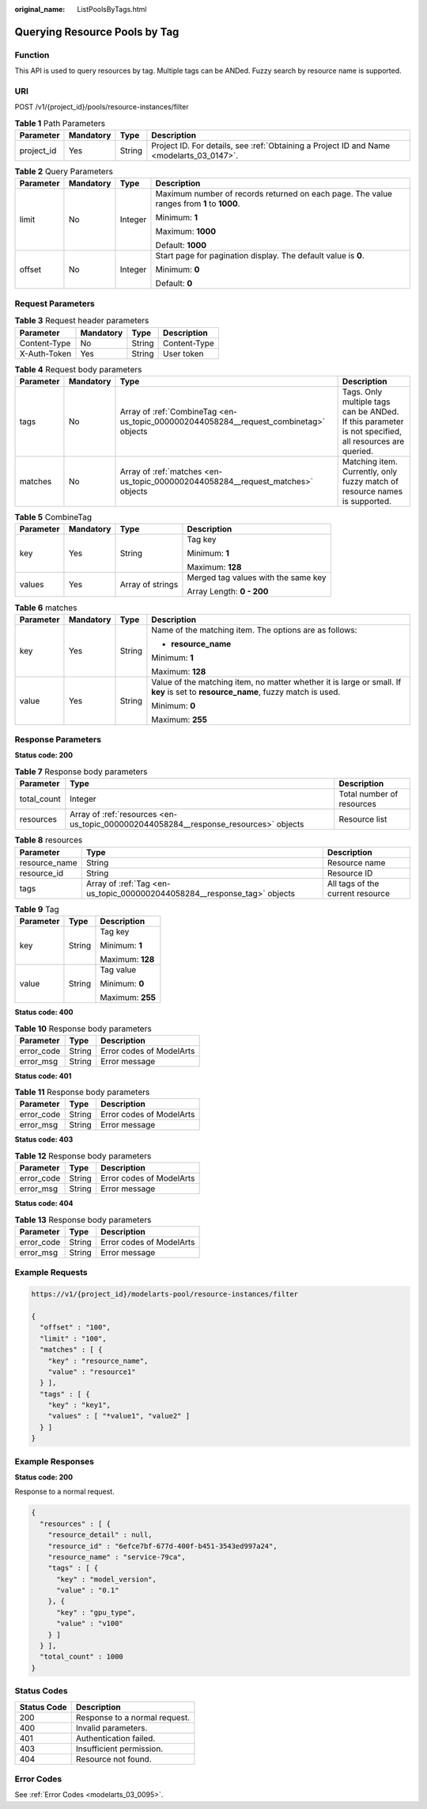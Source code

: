 :original_name: ListPoolsByTags.html

.. _ListPoolsByTags:

Querying Resource Pools by Tag
==============================

Function
--------

This API is used to query resources by tag. Multiple tags can be ANDed. Fuzzy search by resource name is supported.

URI
---

POST /v1/{project_id}/pools/resource-instances/filter

.. table:: **Table 1** Path Parameters

   +------------+-----------+--------+------------------------------------------------------------------------------------------+
   | Parameter  | Mandatory | Type   | Description                                                                              |
   +============+===========+========+==========================================================================================+
   | project_id | Yes       | String | Project ID. For details, see :ref:`Obtaining a Project ID and Name <modelarts_03_0147>`. |
   +------------+-----------+--------+------------------------------------------------------------------------------------------+

.. table:: **Table 2** Query Parameters

   +-----------------+-----------------+-----------------+-------------------------------------------------------------------------------------------+
   | Parameter       | Mandatory       | Type            | Description                                                                               |
   +=================+=================+=================+===========================================================================================+
   | limit           | No              | Integer         | Maximum number of records returned on each page. The value ranges from **1** to **1000**. |
   |                 |                 |                 |                                                                                           |
   |                 |                 |                 | Minimum: **1**                                                                            |
   |                 |                 |                 |                                                                                           |
   |                 |                 |                 | Maximum: **1000**                                                                         |
   |                 |                 |                 |                                                                                           |
   |                 |                 |                 | Default: **1000**                                                                         |
   +-----------------+-----------------+-----------------+-------------------------------------------------------------------------------------------+
   | offset          | No              | Integer         | Start page for pagination display. The default value is **0**.                            |
   |                 |                 |                 |                                                                                           |
   |                 |                 |                 | Minimum: **0**                                                                            |
   |                 |                 |                 |                                                                                           |
   |                 |                 |                 | Default: **0**                                                                            |
   +-----------------+-----------------+-----------------+-------------------------------------------------------------------------------------------+

Request Parameters
------------------

.. table:: **Table 3** Request header parameters

   ============ ========= ====== ============
   Parameter    Mandatory Type   Description
   ============ ========= ====== ============
   Content-Type No        String Content-Type
   X-Auth-Token Yes       String User token
   ============ ========= ====== ============

.. table:: **Table 4** Request body parameters

   +-----------+-----------+---------------------------------------------------------------------------------------+-------------------------------------------------------------------------------------------------------+
   | Parameter | Mandatory | Type                                                                                  | Description                                                                                           |
   +===========+===========+=======================================================================================+=======================================================================================================+
   | tags      | No        | Array of :ref:`CombineTag <en-us_topic_0000002044058284__request_combinetag>` objects | Tags. Only multiple tags can be ANDed. If this parameter is not specified, all resources are queried. |
   +-----------+-----------+---------------------------------------------------------------------------------------+-------------------------------------------------------------------------------------------------------+
   | matches   | No        | Array of :ref:`matches <en-us_topic_0000002044058284__request_matches>` objects       | Matching item. Currently, only fuzzy match of resource names is supported.                            |
   +-----------+-----------+---------------------------------------------------------------------------------------+-------------------------------------------------------------------------------------------------------+

.. _en-us_topic_0000002044058284__request_combinetag:

.. table:: **Table 5** CombineTag

   +-----------------+-----------------+------------------+-------------------------------------+
   | Parameter       | Mandatory       | Type             | Description                         |
   +=================+=================+==================+=====================================+
   | key             | Yes             | String           | Tag key                             |
   |                 |                 |                  |                                     |
   |                 |                 |                  | Minimum: **1**                      |
   |                 |                 |                  |                                     |
   |                 |                 |                  | Maximum: **128**                    |
   +-----------------+-----------------+------------------+-------------------------------------+
   | values          | Yes             | Array of strings | Merged tag values with the same key |
   |                 |                 |                  |                                     |
   |                 |                 |                  | Array Length: **0 - 200**           |
   +-----------------+-----------------+------------------+-------------------------------------+

.. _en-us_topic_0000002044058284__request_matches:

.. table:: **Table 6** matches

   +-----------------+-----------------+-----------------+----------------------------------------------------------------------------------------------------------------------------------+
   | Parameter       | Mandatory       | Type            | Description                                                                                                                      |
   +=================+=================+=================+==================================================================================================================================+
   | key             | Yes             | String          | Name of the matching item. The options are as follows:                                                                           |
   |                 |                 |                 |                                                                                                                                  |
   |                 |                 |                 | -  **resource_name**                                                                                                             |
   |                 |                 |                 |                                                                                                                                  |
   |                 |                 |                 | Minimum: **1**                                                                                                                   |
   |                 |                 |                 |                                                                                                                                  |
   |                 |                 |                 | Maximum: **128**                                                                                                                 |
   +-----------------+-----------------+-----------------+----------------------------------------------------------------------------------------------------------------------------------+
   | value           | Yes             | String          | Value of the matching item, no matter whether it is large or small. If **key** is set to **resource_name**, fuzzy match is used. |
   |                 |                 |                 |                                                                                                                                  |
   |                 |                 |                 | Minimum: **0**                                                                                                                   |
   |                 |                 |                 |                                                                                                                                  |
   |                 |                 |                 | Maximum: **255**                                                                                                                 |
   +-----------------+-----------------+-----------------+----------------------------------------------------------------------------------------------------------------------------------+

Response Parameters
-------------------

**Status code: 200**

.. table:: **Table 7** Response body parameters

   +-------------+--------------------------------------------------------------------------------------+---------------------------+
   | Parameter   | Type                                                                                 | Description               |
   +=============+======================================================================================+===========================+
   | total_count | Integer                                                                              | Total number of resources |
   +-------------+--------------------------------------------------------------------------------------+---------------------------+
   | resources   | Array of :ref:`resources <en-us_topic_0000002044058284__response_resources>` objects | Resource list             |
   +-------------+--------------------------------------------------------------------------------------+---------------------------+

.. _en-us_topic_0000002044058284__response_resources:

.. table:: **Table 8** resources

   +---------------+--------------------------------------------------------------------------+----------------------------------+
   | Parameter     | Type                                                                     | Description                      |
   +===============+==========================================================================+==================================+
   | resource_name | String                                                                   | Resource name                    |
   +---------------+--------------------------------------------------------------------------+----------------------------------+
   | resource_id   | String                                                                   | Resource ID                      |
   +---------------+--------------------------------------------------------------------------+----------------------------------+
   | tags          | Array of :ref:`Tag <en-us_topic_0000002044058284__response_tag>` objects | All tags of the current resource |
   +---------------+--------------------------------------------------------------------------+----------------------------------+

.. _en-us_topic_0000002044058284__response_tag:

.. table:: **Table 9** Tag

   +-----------------------+-----------------------+-----------------------+
   | Parameter             | Type                  | Description           |
   +=======================+=======================+=======================+
   | key                   | String                | Tag key               |
   |                       |                       |                       |
   |                       |                       | Minimum: **1**        |
   |                       |                       |                       |
   |                       |                       | Maximum: **128**      |
   +-----------------------+-----------------------+-----------------------+
   | value                 | String                | Tag value             |
   |                       |                       |                       |
   |                       |                       | Minimum: **0**        |
   |                       |                       |                       |
   |                       |                       | Maximum: **255**      |
   +-----------------------+-----------------------+-----------------------+

**Status code: 400**

.. table:: **Table 10** Response body parameters

   ========== ====== ========================
   Parameter  Type   Description
   ========== ====== ========================
   error_code String Error codes of ModelArts
   error_msg  String Error message
   ========== ====== ========================

**Status code: 401**

.. table:: **Table 11** Response body parameters

   ========== ====== ========================
   Parameter  Type   Description
   ========== ====== ========================
   error_code String Error codes of ModelArts
   error_msg  String Error message
   ========== ====== ========================

**Status code: 403**

.. table:: **Table 12** Response body parameters

   ========== ====== ========================
   Parameter  Type   Description
   ========== ====== ========================
   error_code String Error codes of ModelArts
   error_msg  String Error message
   ========== ====== ========================

**Status code: 404**

.. table:: **Table 13** Response body parameters

   ========== ====== ========================
   Parameter  Type   Description
   ========== ====== ========================
   error_code String Error codes of ModelArts
   error_msg  String Error message
   ========== ====== ========================

Example Requests
----------------

.. code-block::

   https://v1/{project_id}/modelarts-pool/resource-instances/filter

   {
     "offset" : "100",
     "limit" : "100",
     "matches" : [ {
       "key" : "resource_name",
       "value" : "resource1"
     } ],
     "tags" : [ {
       "key" : "key1",
       "values" : [ "*value1", "value2" ]
     } ]
   }

Example Responses
-----------------

**Status code: 200**

Response to a normal request.

.. code-block::

   {
     "resources" : [ {
       "resource_detail" : null,
       "resource_id" : "6efce7bf-677d-400f-b451-3543ed997a24",
       "resource_name" : "service-79ca",
       "tags" : [ {
         "key" : "model_version",
         "value" : "0.1"
       }, {
         "key" : "gpu_type",
         "value" : "v100"
       } ]
     } ],
     "total_count" : 1000
   }

Status Codes
------------

=========== =============================
Status Code Description
=========== =============================
200         Response to a normal request.
400         Invalid parameters.
401         Authentication failed.
403         Insufficient permission.
404         Resource not found.
=========== =============================

Error Codes
-----------

See :ref:`Error Codes <modelarts_03_0095>`.
